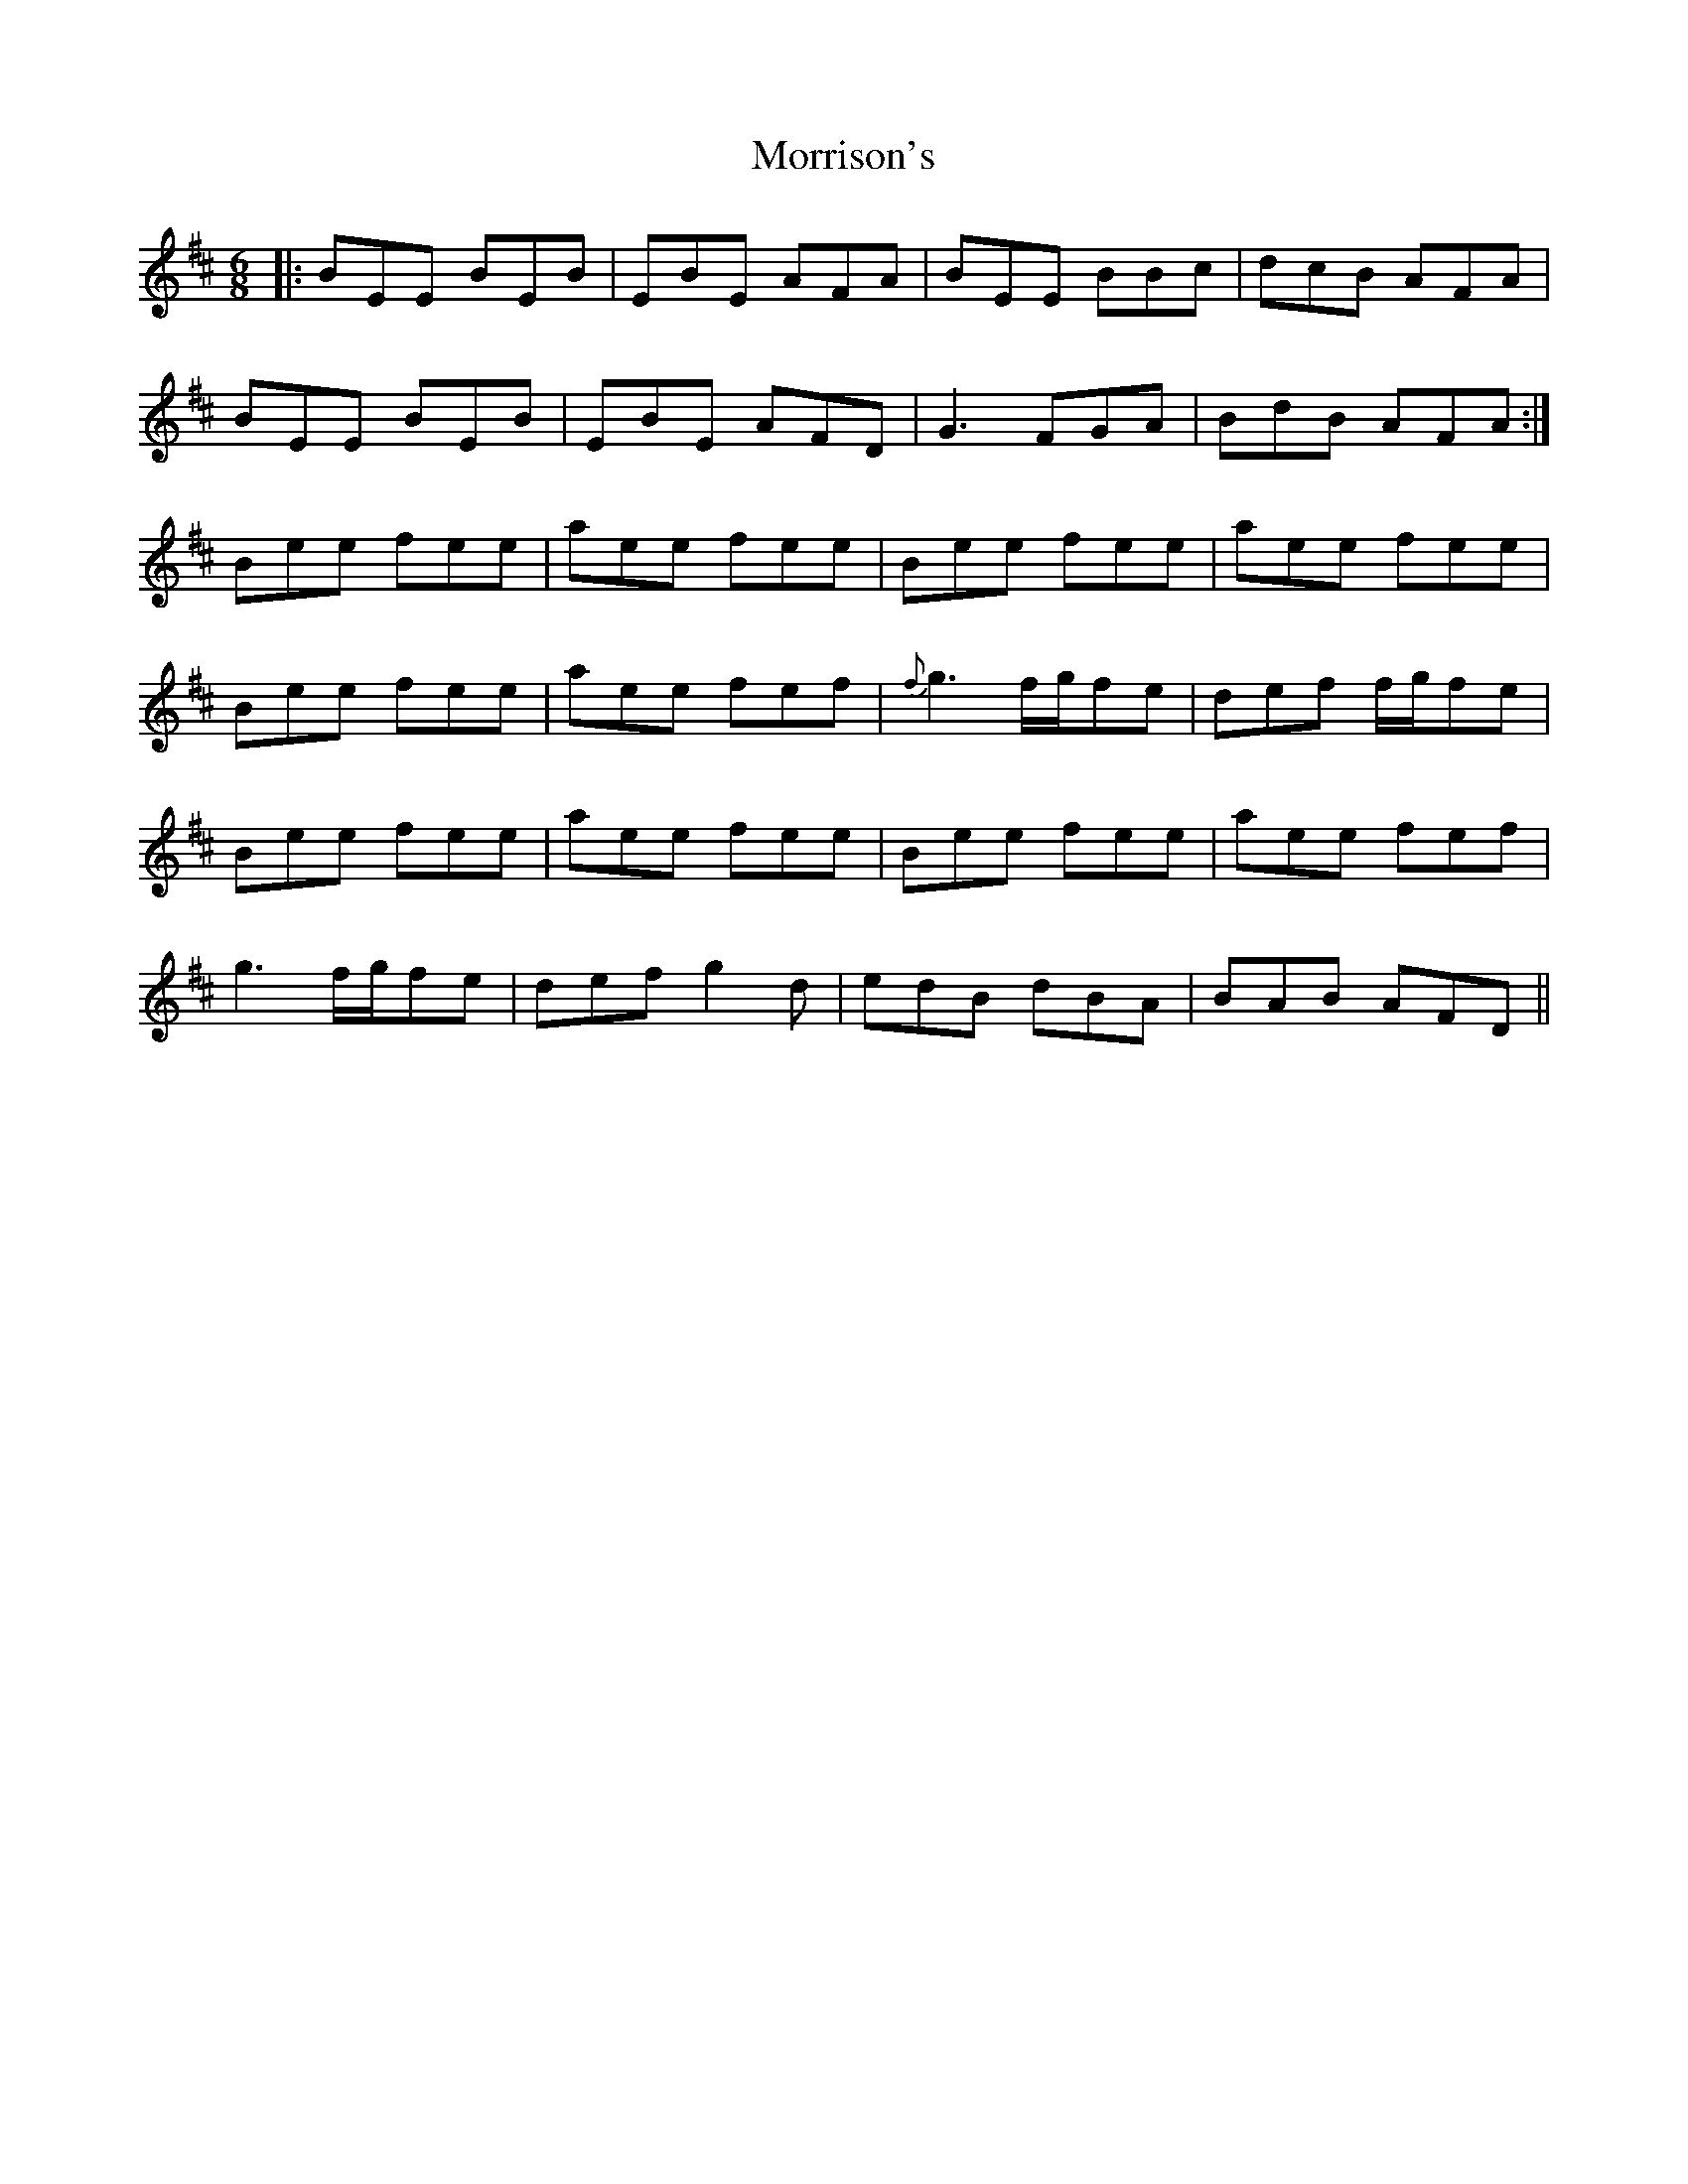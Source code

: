 X: 27800
T: Morrison's
R: jig
M: 6/8
K: Edorian
|:BEE BEB|EBE AFA|BEE BBc|dcB AFA|
BEE BEB|EBE AFD|G3 FGA|BdB AFA:|
Bee fee|aee fee|Bee fee|aee fee|
Bee fee|aee fef|{f}g3 f/g/fe|def f/g/fe|
Bee fee|aee fee|Bee fee|aee fef|
g3 f/g/fe|def g2d|edB dBA|BAB AFD||

